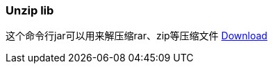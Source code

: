 :page-title: Unzip zip rar
:page-author: Jiffy
:page-avatar: devlopr.png
:page-image: zoom.jpg
:page-category: guides
:page-tags: [ gho vmdk ]
:page-excerpt: Unzip zip files

=== Unzip lib
这个命令行jar可以用来解压缩rar、zip等压缩文件
https://sunyuyangg555.github.io/Download/unzip.jar[Download]
